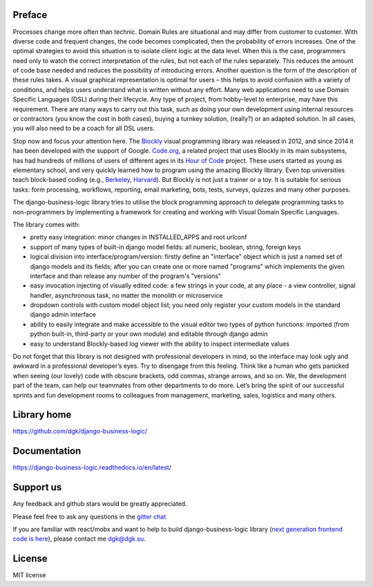 .. image:: https://img.shields.io/travis/dgk/django-business-logic/master.svg
   :target: http://travis-ci.org/dgk/django-business-logic?branch=master
   :alt: travis-ci

.. image:: https://img.shields.io/codecov/c/github/dgk/django-business-logic.svg
   :target: https://codecov.io/gh/dgk/django-business-logic
   :alt: codecov

.. image:: https://img.shields.io/codeclimate/maintainability/dgk/django-business-logic.svg
   :target: https://codeclimate.com/github/dgk/django-business-logic
   :alt: codeclimate

.. image:: https://readthedocs.org/projects/django-business-logic/badge/?version=latest
   :target: https://django-business-logic.readthedocs.org/
   :alt: readthedocs

.. image:: https://img.shields.io/pypi/l/django-business-logic.svg
   :target: https://django-business-logic.readthedocs.io/en/latest/license.html
   :alt: MIT license

.. image:: https://img.shields.io/pypi/pyversions/django-business-logic.svg
   :target: https://pypi.org/project/django-business-logic/
   :alt: python versions

.. image:: https://img.shields.io/pypi/djversions/django-business-logic.svg
   :target: https://pypi.org/project/django-business-logic/
   :alt: django versions

.. image:: https://img.shields.io/pypi/v/django-business-logic.svg
   :target: https://pypi.org/project/django-business-logic/
   :alt: pypi versions

.. image:: https://img.shields.io/pypi/status/django-business-logic.svg
   :target: https://pypi.org/project/django-business-logic/
   :alt: pypi versions status

.. image:: https://img.shields.io/gitter/room/django-business-logic/community.svg
   :target: https://gitter.im/django-business-logic/community
   :alt: gitter

Preface
#######

Processes change more often than technic. Domain Rules are situational and may
differ from customer to customer. With diverse code and frequent changes, the code
becomes complicated, then the probability of errors increases. One of the
optimal strategies to avoid this situation is to isolate client logic at the
data level.
When this is the case, programmers need only to watch the correct interpretation
of the rules, but not each of the rules separately. This reduces the amount of
code base needed and reduces the possibility of introducing errors.  Another
question is the form of the description of these rules takes. A visual graphical
representation is optimal for users – this helps to avoid confusion with a variety
of conditions, and helps users understand what is written without any effort.
Many web applications need to use Domain Specific Languages (DSL) during their
lifecycle.  Any type of project, from hobby-level to enterprise, may have this
requirement. There are many ways to carry out this task, such as doing your own
development using internal resources or contractors (you know the cost in both
cases), buying a turnkey solution, (really?) or an adapted solution. In all
cases, you will also need to be a coach for all DSL users.


Stop now and focus your attention here.
The `Blockly <https://opensource.google.com/projects/blockly>`_ visual
programming library was released in 2012, and since 2014 it has been developed
with the support of Google. `Code.org <https://code.org/>`_, a related project
that uses Blockly in its main subsystems, has had hundreds of millions of users
of different ages in its `Hour of Code <https://hourofcode.com/>`_ project.
These users started as young as elementary school, and very quickly learned how
to program using the amazing Blockly library.
Even top universities teach block-based coding (e.g.,
`Berkeley <http://bjc.berkeley.edu/>`_, `Harvard <https://cs50.harvard.edu/>`_).
But Blockly is not just a trainer or a toy. It is suitable for serious tasks:
form processing, workflows, reporting, email marketing, bots, tests, surveys,
quizzes and many other purposes.


The django-business-logic library tries to utilise the block programming
approach to delegate programming tasks to non-programmers by implementing a
framework for creating and working with Visual Domain Specific Languages.


The library comes with:

* pretty easy integration: minor changes in INSTALLED_APPS and root urlconf
* support of many types of built-in django model fields: all numeric, boolean, string, foreign keys
* logical division into interface/program/version: firstly define an "interface" object which is just a named set of django models and its fields; after you can create one or more named "programs" which implements the given interface and than release any number of the program's "versions"
* easy invocation injecting of visually edited code: a few strings in your code, at any place - a view controller, signal handler, asynchronous task, no matter the monolith or microservice
* dropdown controls with custom model object list; you need only register your custom models in the standard django admin interface
* ability to easily integrate and make accessible to the visual editor two types of python functions: imported (from python built-in, third-party or your own module) and editable through django admin
* easy to understand Blockly-based log viewer with the ability to inspect intermediate values

Do not forget that this library is not designed with professional developers in
mind, so the interface may look ugly and awkward in a professional developer’s
eyes. Try to disengage from this feeling. Think like a human who gets panicked
when seeing (our lovely) code with obscure brackets, odd commas, strange
arrows, and so on.
We, the development part of the team, can help our teammates from other
departments to do more.
Let’s bring the spirit of our successful sprints and fun development rooms to
colleagues from management, marketing, sales, logistics and many others.

Library home
############
https://github.com/dgk/django-business-logic/

Documentation
#############

https://django-business-logic.readthedocs.io/en/latest/

Support us
##########

Any feedback and github stars would be greatly appreciated.

Please feel free to ask any questions in the `gitter chat <https://gitter.im/django-business-logic/community>`_

If you are familiar with react/mobx and want to help to build django-business-logic library
(`next generation frontend code is here <https://github.com/dgk/business-logic-ui/>`_), please contact me dgk@dgk.su.


License
#######

MIT license